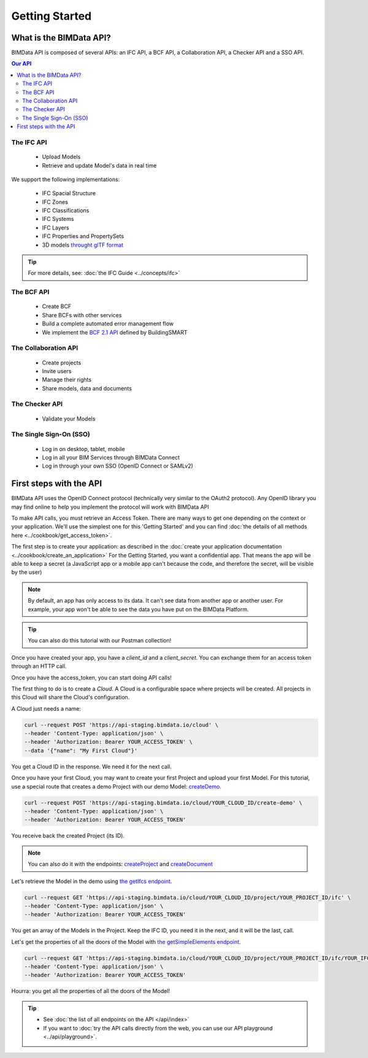 ===============
Getting Started
===============

What is the BIMData API?
========================

BIMData API is composed of several APIs: an IFC API, a BCF API, a Collaboration API, a Checker API and a SSO API.

.. contents:: Our API
   :depth: 3

The IFC API
-----------

 * Upload Models
 * Retrieve and update Model's data in real time

We support the following implementations:

  * IFC Spacial Structure
  * IFC Zones
  * IFC Classifications
  * IFC Systems
  * IFC Layers
  * IFC Properties and PropertySets
  * 3D models `throught glTF format <https://www.khronos.org/gltf/>`_

.. tip::

    For more details, see: :doc:`the IFC Guide <../concepts/ifc>`

The BCF API
-----------

 * Create BCF
 * Share BCFs with other services
 * Build a complete automated error management flow
 * We implement the `BCF 2.1 API <https://github.com/buildingSMART/BCF-API>`_ defined by BuildingSMART


The Collaboration API
---------------------

 * Create projects
 * Invite users
 * Manage their rights
 * Share models, data and documents


The Checker API
---------------

 * Validate your Models


The Single Sign-On (SSO)
------------------------

 * Log in on desktop, tablet, mobile
 * Log in all your BIM Services through BIMData Connect
 * Log in through your own SSO (OpenID Connect or SAMLv2)


First steps with the API
========================

BIMData API uses the OpenID Connect protocol (technically very similar to the OAuth2 protocol). 
Any OpenID library you may find online to help you implement the protocol will work with BIMData API

To make API calls, you must retrieve an Access Token. There are many ways to get one depending on the context or your application.
We'll use the simplest one for this 'Getting Started' and you can find :doc:`the details of all methods here <../cookbook/get_access_token>`.

The first step is to create your application: as described in the :doc:`create your application documentation <../cookbook/create_an_application>`
For the Getting Started, you want a confidential app.
That means the app will be able to keep a secret (a JavaScript app or a mobile app can't because the code, and therefore the secret, will be visible by the user)

.. note:: 

 By default, an app has only access to its data. It can't see data from another app or another user. For example, your app won't be able to see the data you have put on the BIMData Platform.

.. tip:: 

    You can also do this tutorial with our Postman collection!

Once you have created your app, you have a *client_id* and a *client_secret*.
You can exchange them for an access token through an HTTP call. 

.. seealso::
 
    See :doc:`Get Access Token documentation for further information <../cookbook/get_access_token>`

Once you have the access_token, you can start doing API calls!

The first thing to do is to create a *Cloud*. A Cloud is a configurable space where projects will be created. 
All projects in this Cloud will share the Cloud's configuration.

.. seealso::

    `See Create Cloud endpoint in the API Ref <../api/index.html#createCloud>`_

A Cloud just needs a name:

.. code-block:: bash

 curl --request POST 'https://api-staging.bimdata.io/cloud' \
 --header 'Content-Type: application/json' \
 --header 'Authorization: Bearer YOUR_ACCESS_TOKEN' \
 --data '{"name": "My First Cloud"}'

You get a Cloud ID in the response. We need it for the next call.

Once you have your first Cloud, you may want to create your first Project and upload your first Model.
For this tutorial, use a special route that creates a demo Project with our demo Model: `createDemo </api/index.html#createDemo>`_.


.. code-block:: bash

    curl --request POST 'https://api-staging.bimdata.io/cloud/YOUR_CLOUD_ID/create-demo' \
    --header 'Content-Type: application/json' \
    --header 'Authorization: Bearer YOUR_ACCESS_TOKEN'

You receive back the created Project (its ID).

.. note::
 
    You can also do it with the endpoints: `createProject <https://developers-staging.bimdata.io/api/index.html#createProject>`_ and `createDocument <https://developers-staging.bimdata.io/api/index.html#createDocument>`_


Let's retrieve the Model in the demo using `the getIfcs endpoint <https://developers-staging.bimdata.io/api/index.html#getIfcs>`_.


.. code-block:: bash

    curl --request GET 'https://api-staging.bimdata.io/cloud/YOUR_CLOUD_ID/project/YOUR_PROJECT_ID/ifc' \
    --header 'Content-Type: application/json' \
    --header 'Authorization: Bearer YOUR_ACCESS_TOKEN'


You get an array of the Models in the Project.
Keep the IFC ID, you need it in the next, and it will be the last, call.

Let's get the properties of all the doors of the Model with `the getSimpleElements endpoint <https://developers-staging.bimdata.io/api/index.html#getSimpleElements>`_.

.. code-block:: bash

    curl --request GET 'https://api-staging.bimdata.io/cloud/YOUR_CLOUD_ID/project/YOUR_PROJECT_ID/ifc/YOUR_IFC_ID/element/simple?type=IfcDoor' \
    --header 'Content-Type: application/json' \
    --header 'Authorization: Bearer YOUR_ACCESS_TOKEN'


Hourra: you get all the properties of all the doors of the Model!

.. tip::

    * See :doc:`the list of all endpoints on the API </api/index>`
    * If you want to :doc:`try the API calls directly from the web, you can use our API playground <../api/playground>`.

.. seealso::

    The :doc:`Going further documentation <../api/going_further>` in which you find the answers to the questions: 

      * How can I share data between my app and BIMData Platform?
      * How can I use BIMData Viewer with my uploaded models?
